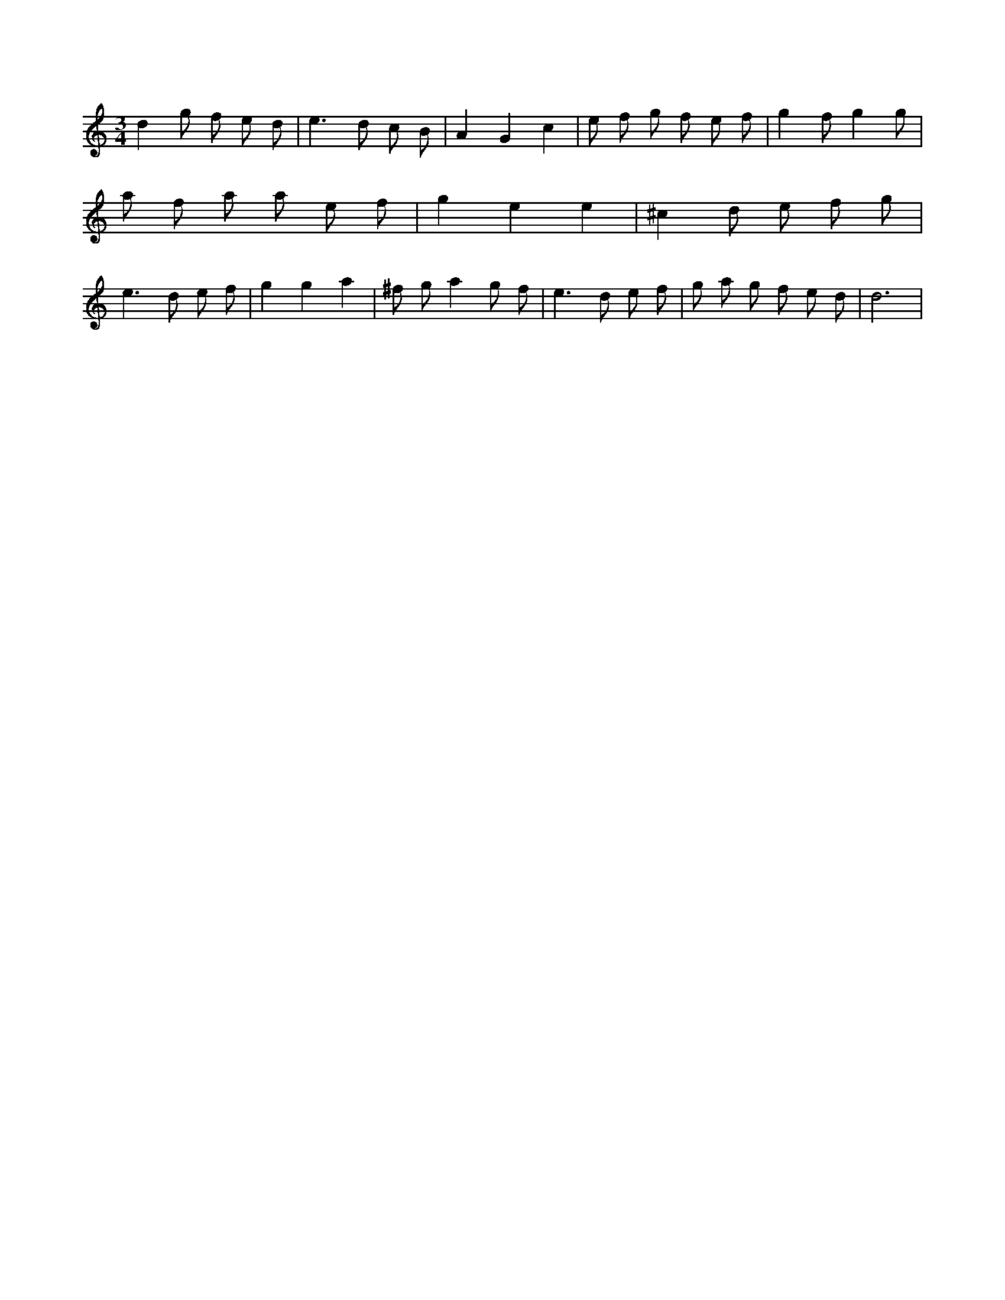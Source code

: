 X:903
L:1/8
M:3/4
K:Cclef
d2 g f e d | e2 > d2 c B | A2 G2 c2 | e f g f e f | g2 f g2 g | a f a a e f | g2 e2 e2 | ^c2 d e f g | e2 > d2 e f | g2 g2 a2 | ^f g a2 g f | e2 > d2 e f | g a g f e d | d6 |
